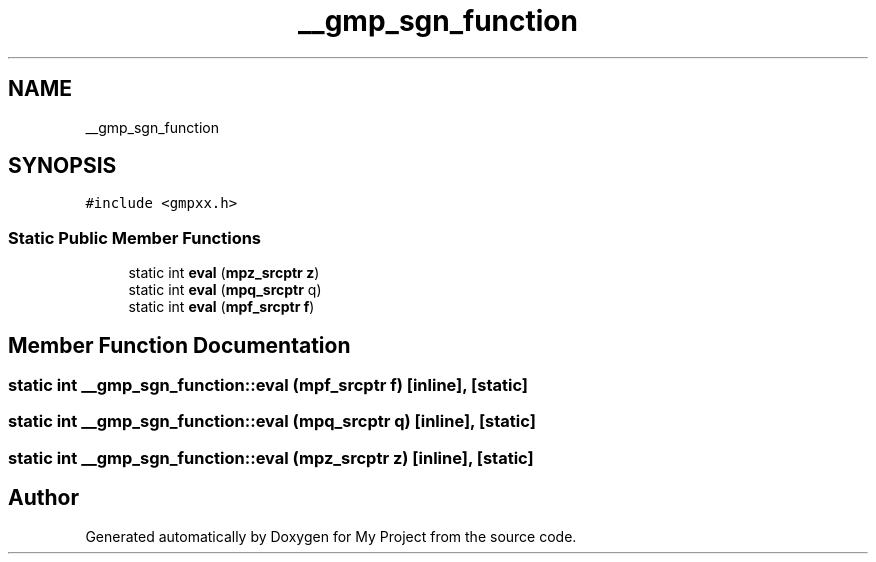 .TH "__gmp_sgn_function" 3 "Sun Jul 12 2020" "My Project" \" -*- nroff -*-
.ad l
.nh
.SH NAME
__gmp_sgn_function
.SH SYNOPSIS
.br
.PP
.PP
\fC#include <gmpxx\&.h>\fP
.SS "Static Public Member Functions"

.in +1c
.ti -1c
.RI "static int \fBeval\fP (\fBmpz_srcptr\fP \fBz\fP)"
.br
.ti -1c
.RI "static int \fBeval\fP (\fBmpq_srcptr\fP q)"
.br
.ti -1c
.RI "static int \fBeval\fP (\fBmpf_srcptr\fP \fBf\fP)"
.br
.in -1c
.SH "Member Function Documentation"
.PP 
.SS "static int __gmp_sgn_function::eval (\fBmpf_srcptr\fP f)\fC [inline]\fP, \fC [static]\fP"

.SS "static int __gmp_sgn_function::eval (\fBmpq_srcptr\fP q)\fC [inline]\fP, \fC [static]\fP"

.SS "static int __gmp_sgn_function::eval (\fBmpz_srcptr\fP z)\fC [inline]\fP, \fC [static]\fP"


.SH "Author"
.PP 
Generated automatically by Doxygen for My Project from the source code\&.

